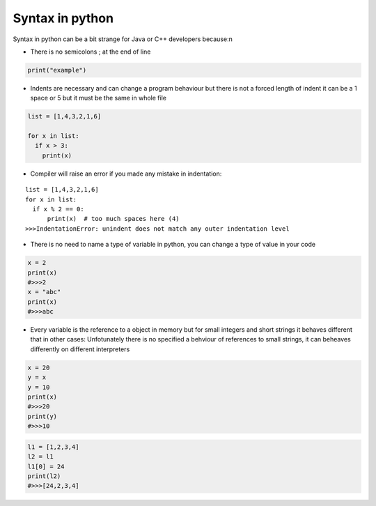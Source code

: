 Syntax in python
****************



Syntax in python can be a bit strange for Java or C++ developers because:\n

* There is no semicolons ; at the end of line

.. code-block:: python
  
  print("example")

* Indents are necessary and can change a program behaviour but there is not a forced length of indent it can be a 1 space or 5 but it must be the same in whole file

.. code-block:: python

  list = [1,4,3,2,1,6]
  
  for x in list:
    if x > 3:
      print(x)

* Compiler will raise an error if you made any mistake in indentation:

:: 

  list = [1,4,3,2,1,6]
  for x in list:
    if x % 2 == 0:
        print(x)  # too much spaces here (4)
  >>>IndentationError: unindent does not match any outer indentation level 

* There is no need to name a type of variable in python, you can change a type of value in your code 

.. code-block:: python

  x = 2
  print(x)
  #>>>2
  x = "abc"
  print(x)
  #>>>abc

* Every variable is the reference to a object in memory but for small integers and short strings it behaves different that in other cases: Unfotunately there is no specified a behviour of references to small strings, it can beheaves differently on different interpreters

.. code-block:: python

  x = 20
  y = x
  y = 10
  print(x)
  #>>>20
  print(y)
  #>>>10

.. code-block:: python

  l1 = [1,2,3,4]
  l2 = l1
  l1[0] = 24
  print(l2)
  #>>>[24,2,3,4]

.. image:: ../images/pythonReferenceDiagram.png

